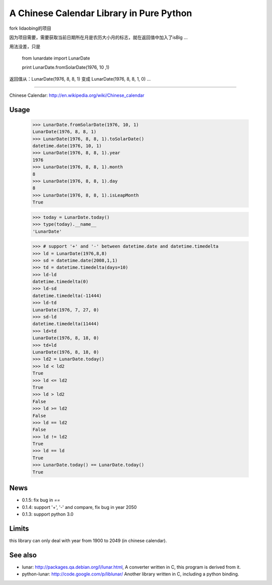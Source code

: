 A Chinese Calendar Library in Pure Python
=========================================

fork lidaobing的项目

因为项目需要，需要获取当前日期所在月是农历大小月的标志，就在返回值中加入了isBig ...    

用法没差，只是

 from lunardate import LunarDate 
 
 print LunarDate.fromSolarDate(1976, 10 ,1)

返回值从：LunarDate(1976, 8, 8, 1) 变成 LunarDate(1976, 8, 8, 1, 0) ...


=========================================

.. image:: https://travis-ci.org/lidaobing/python-lunardate.png?branch=master   :target: https://travis-ci.org/lidaobing/python-lunardate

Chinese Calendar: http://en.wikipedia.org/wiki/Chinese_calendar

Usage
-----
        >>> LunarDate.fromSolarDate(1976, 10, 1)
        LunarDate(1976, 8, 8, 1)
        >>> LunarDate(1976, 8, 8, 1).toSolarDate()
        datetime.date(1976, 10, 1)
        >>> LunarDate(1976, 8, 8, 1).year
        1976
        >>> LunarDate(1976, 8, 8, 1).month
        8
        >>> LunarDate(1976, 8, 8, 1).day
        8
        >>> LunarDate(1976, 8, 8, 1).isLeapMonth
        True

        >>> today = LunarDate.today()
        >>> type(today).__name__
        'LunarDate'

        >>> # support '+' and '-' between datetime.date and datetime.timedelta
        >>> ld = LunarDate(1976,8,8)
        >>> sd = datetime.date(2008,1,1)
        >>> td = datetime.timedelta(days=10)
        >>> ld-ld
        datetime.timedelta(0)
        >>> ld-sd
        datetime.timedelta(-11444)
        >>> ld-td
        LunarDate(1976, 7, 27, 0)
        >>> sd-ld
        datetime.timedelta(11444)
        >>> ld+td
        LunarDate(1976, 8, 18, 0)
        >>> td+ld
        LunarDate(1976, 8, 18, 0)
        >>> ld2 = LunarDate.today()
        >>> ld < ld2
        True
        >>> ld <= ld2
        True
        >>> ld > ld2
        False
        >>> ld >= ld2
        False
        >>> ld == ld2
        False
        >>> ld != ld2
        True
        >>> ld == ld
        True
        >>> LunarDate.today() == LunarDate.today()
        True

News
----

* 0.1.5: fix bug in `==`
* 0.1.4: support '+', '-' and compare, fix bug in year 2050
* 0.1.3: support python 3.0

Limits
------

this library can only deal with year from 1900 to 2049 (in chinese calendar).

See also
--------

* lunar: http://packages.qa.debian.org/l/lunar.html,
  A converter written in C, this program is derived from it.
* python-lunar: http://code.google.com/p/liblunar/
  Another library written in C, including a python binding.
